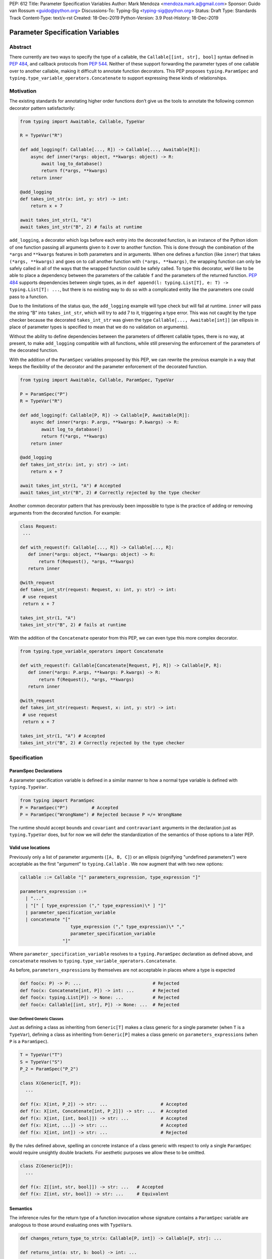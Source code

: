 PEP: 612
Title: Parameter Specification Variables
Author: Mark Mendoza <mendoza.mark.a@gmail.com>
Sponsor: Guido van Rossum <guido@python.org>
Discussions-To: Typing-Sig <typing-sig@python.org>
Status: Draft
Type: Standards Track
Content-Type: text/x-rst
Created: 18-Dec-2019
Python-Version: 3.9
Post-History: 18-Dec-2019

Parameter Specification Variables
=================================

Abstract
--------

There currently are two ways to specify the type of a callable, the
``Callable[[int, str], bool]`` syntax defined in  `PEP 484
<https://www.python.org/dev/peps/pep-0484>`_\ , and callback protocols from `PEP
544 <https://www.python.org/dev/peps/pep-0544/#callback-protocols>`_. Neither of
these support forwarding the parameter types of one callable over to another
callable, making it difficult to annotate function decorators. This PEP proposes
``typing.ParamSpec`` and ``typing.type_variable_operators.Concatenate`` to
support expressing these kinds of relationships.

Motivation
----------

The existing standards for annotating higher order functions don’t give us the
tools to annotate the following common decorator pattern satisfactorily:

.. code-block::

   from typing import Awaitable, Callable, TypeVar

   R = TypeVar("R")

   def add_logging(f: Callable[..., R]) -> Callable[..., Awaitable[R]]:
       async def inner(*args: object, **kwargs: object) -> R:
           await log_to_database()
           return f(*args, **kwargs)
       return inner

   @add_logging
   def takes_int_str(x: int, y: str) -> int:
       return x + 7

   await takes_int_str(1, "A")
   await takes_int_str("B", 2) # fails at runtime

``add_logging``\ , a decorator which logs before each entry into the decorated
function, is an instance of the Python idiom of one function passing all
arguments given to it over to another function.  This is done through the
combination of the ``*args`` and ``**kwargs`` features in both parameters and in
arguments. When one defines a function (like ``inner``\ ) that takes ``(*args,
**kwargs)`` and goes on to call another function with ``(*args, **kwargs)``\
, the wrapping function can only be safely called in all of the ways that the
wrapped function could be safely called. To type this decorator, we’d like to be
able to place a dependency between the parameters of the callable ``f`` and the
parameters of the returned function. `PEP 484
<https://www.python.org/dev/peps/pep-0484>`_ supports dependencies between
single types, as in ``def append(l: typing.List[T], e: T) -> typing.List[T]:
...``\ , but there is no existing way to do so with a complicated entity like
the parameters one could pass to a function.

Due to the limitations of the status quo, the ``add_logging`` example will type
check but will fail at runtime. ``inner`` will pass the string “B” into
``takes_int_str``\, which will try to add 7 to it, triggering a type error.
This was not caught by the type checker because the decorated ``takes_int_str``
was given the type ``Callable[..., Awaitable[int]]`` (an ellipsis in place of
parameter types is specified to mean that we do no validation on arguments).

Without the ability to define dependencies between the parameters of different
callable types, there is no way, at present, to make ``add_logging`` compatible
with all functions, while still preserving the enforcement of the parameters of
the decorated function.

With the addition of the ``ParamSpec`` variables proposed by this
PEP, we can rewrite the previous example in a way that keeps the flexibility of
the decorator and the parameter enforcement of the decorated function.

.. code-block::

   from typing import Awaitable, Callable, ParamSpec, TypeVar

   P = ParamSpec("P")
   R = TypeVar("R")

   def add_logging(f: Callable[P, R]) -> Callable[P, Awaitable[R]]:
       async def inner(*args: P.args, **kwargs: P.kwargs) -> R:
           await log_to_database()
           return f(*args, **kwargs)
       return inner

   @add_logging
   def takes_int_str(x: int, y: str) -> int:
       return x + 7

   await takes_int_str(1, "A") # Accepted
   await takes_int_str("B", 2) # Correctly rejected by the type checker

Another common decorator pattern that has previously been impossible to type is
the practice of adding or removing arguments from the decorated function.  For
example:

.. code-block::
  
   class Request:
    ...

   def with_request(f: Callable[..., R]) -> Callable[..., R]:
      def inner(*args: object, **kwargs: object) -> R:
          return f(Request(), *args, **kwargs)  
      return inner

   @with_request
   def takes_int_str(request: Request, x: int, y: str) -> int:
    # use request
    return x + 7

   takes_int_str(1, "A")
   takes_int_str("B", 2) # fails at runtime
    

With the addition of the ``Concatenate`` operator from this PEP, we can even
type this more complex decorator.

.. code-block::

   from typing.type_variable_operators import Concatenate

   def with_request(f: Callable[Concatenate[Request, P], R]) -> Callable[P, R]:
      def inner(*args: P.args, **kwargs: P.kwargs) -> R:
          return f(Request(), *args, **kwargs)  
      return inner

   @with_request
   def takes_int_str(request: Request, x: int, y: str) -> int:
    # use request
    return x + 7

   takes_int_str(1, "A") # Accepted
   takes_int_str("B", 2) # Correctly rejected by the type checker
    

Specification
-------------

ParamSpec Declarations
^^^^^^^^^^^^^^^^^^^^^^

A parameter specification variable is defined in a similar manner to how a
normal type variable is defined with ``typing.TypeVar``.

.. code-block::

   from typing import ParamSpec
   P = ParamSpec("P")         # Accepted
   P = ParamSpec("WrongName") # Rejected because P =/= WrongName

The runtime should accept ``bound``\ s and ``covariant`` and ``contravariant``
arguments in the declaration just as ``typing.TypeVar`` does, but for now we
will defer the standardization of the semantics of those options to a later PEP.

Valid use locations
^^^^^^^^^^^^^^^^^^^

Previously only a list of parameter arguments (``[A, B, C]``) or an ellipsis
(signifying "undefined parameters") were acceptable as the first "argument" to
``typing.Callable`` .  We now augment that with two new options:

.. code-block::

   callable ::= Callable "[" parameters_expression, type_expression "]"

   parameters_expression ::=
     | "..."
     | "[" [ type_expression ("," type_expression)\* ] "]"
     | parameter_specification_variable
     | concatenate "["
                      type_expression ("," type_expression)\* ","
                      parameter_specification_variable
                   "]"

Where ``parameter_specification_variable`` resolves to a ``typing.ParamSpec``
declaration as defined above, and ``concatenate`` resolves to
``typing.type_variable_operators.Concatenate``.

As before, ``parameters_expression``\ s by themselves are not acceptable in
places where a type is expected

.. code-block::

   def foo(x: P) -> P: ...                           # Rejected
   def foo(x: Concatenate[int, P]) -> int: ...       # Rejected
   def foo(x: typing.List[P]) -> None: ...           # Rejected
   def foo(x: Callable[[int, str], P]) -> None: ...  # Rejected


User-Defined Generic Classes
````````````````````````````

Just as defining a class as inheriting from ``Generic[T]`` makes a class generic
for a single parameter (when ``T`` is a ``TypeVar``\ ), defining a class as 
inheriting from ``Generic[P]`` makes a class generic on 
``parameters_expression``\ s (when ``P`` is a ``ParamSpec``).

.. code-block::

   T = TypeVar("T")
   S = TypeVar("S")
   P_2 = ParamSpec("P_2")

   class X(Generic[T, P]):
     ...

   def f(x: X[int, P_2]) -> str: ...                    # Accepted
   def f(x: X[int, Concatenate[int, P_2]]) -> str: ...  # Accepted
   def f(x: X[int, [int, bool]]) -> str: ...            # Accepted
   def f(x: X[int, ...]) -> str: ...                    # Accepted
   def f(x: X[int, int]) -> str: ...                    # Rejected

By the rules defined above, spelling an concrete instance of a class generic   
with respect to only a single ``ParamSpec`` would require unsightly double
brackets.  For aesthetic purposes we allow these to be omitted.

.. code-block::

   class Z(Generic[P]):
     ...

   def f(x: Z[[int, str, bool]]) -> str: ...   # Accepted
   def f(x: Z[int, str, bool]) -> str: ...     # Equivalent

Semantics
^^^^^^^^^

The inference rules for the return type of a function invocation whose signature
contains a ``ParamSpec`` variable are analogous to those around
evaluating ones with ``TypeVar``\ s.

.. code-block::

   def changes_return_type_to_str(x: Callable[P, int]) -> Callable[P, str]: ...

   def returns_int(a: str, b: bool) -> int: ...

   f = changes_return_type_to_str(returns_int) # f should have the type:
                                               # (a: str, b: bool) -> str

   f("A", True)               # Accepted
   f(a="A", b=True)           # Accepted
   f("A", "A")                # Rejected

   expects_str(f("A", True))  # Accepted
   expects_int(f("A", True))  # Rejected

Just as with traditional ``TypeVars``\ , a user may include the same
``ParamSpec`` multiple times in the arguments of the same function,
to indicate a dependency between multiple arguments.  In these cases a type
checker may choose to solve to a common behavioral supertype (i.e. a set of
parameters for which all of the valid calls are valid in both of the subtypes),
but is not obligated to do so.

.. code-block::

   P = ParamSpec("P")

   def foo(x: Callable[P, int], y: Callable[P, int]) -> Callable[P, bool]: ...

   def x_int_y_str(x: int, y: str) -> int: ...
   def y_int_x_str(y: int, x: str) -> int: ...

   foo(x_int_y_str, x_int_y_str) # Should return (x: int, y: str) -> bool

   foo(x_int_y_str, y_int_x_str) # Could return (__a: int, __b: str) -> bool
                                 # This works because both callables have types
                                 # that are behavioral subtypes of
                                 # Callable[[int, str], object]

   def keyword_only_x(*, x: int) -> int: ...
   def keyword_only_y(*, y: int) -> int: ...
   foo(keyword_only_x, keyword_only_y) # Rejected

The semantics of ``Concatenate[X, Y, P]`` are that it represents the parameters
represented by ``P`` with two positional-only parameters prepended.  This means
that we can use it to represent higher order functions that add, remove or
transform a finite number of parameters of a callable.

.. code-block::

   def bar(x: int, *args: bool) -> int: ...

   def add(x: Callable[P, int]) -> Callable[Concatenate[str, P], bool]: ...

   add(bar)       # Should return (__a: str, x: int, *args: bool) -> bool

   def remove(x: Callable[Concatenate[int, P], int]) -> Callable[P, bool]: ...

   remove(bar)    # Should return (*args: bool) -> bool

   def transform(
     x: Callable[Concatenate[int, P], int]
   ) -> Callable[Concatenate[str, P], bool]: ...

   transform(bar) # Should return (__a: str, *args: bool) -> bool

This also means that while any function that returns an ``R`` can satisfy
``typing.Callable[P, R]``, only functions that can be called positionally in
their first position with a ``X`` can satisfy
``typing.Callable[Concatenate[X, P]]``.

.. code-block::

   def expects_int_first(x: Callable[Concatenate[int, P], int]) -> None: ...

   @expects_int_first # Rejected
   def one(x: str) -> int: ...

   @expects_int_first # Rejected
   def two(*, x: int) -> int: ...

   @expects_int_first # Rejected
   def three(**kwargs: int) -> int: ...

   @expects_int_first # Accepted
   def four(*args: int) -> int: ...

There are still some classes of decorators still not supported with these
features:

   - those that add/remove/change a **variable** number of parameters.  For 
     example, ``functools.partial`` will remain untypable even after this PEP.  
   - those that add/remove/change keyword-only parameters (See
     Concatenating Keyword Parameters in Rejected Alternatives for more 
     details).

The components of a ``ParamSpec``
^^^^^^^^^^^^^^^^^^^^^^^^^^^^^^^^^^^^^^^^^^^^^^^^^^

A ``ParamSpec`` captures both positional and keyword accessible
parameters, but there unfortunately is no object in the runtime that captures
both of these together. Instead, we are forced to separate them into ``*args``
and ``**kwargs``\ , respectively. This means we need to be able to split apart
a single ``ParamSpec`` into these two components, and then bring
them back together into a call.  To do this, we introduce ``P.args`` to
represent the tuple of positional arguments in a given call and
``P.kwargs`` to represent the corresponding ``Mapping`` of keywords to
values. 

Valid use locations
```````````````````

These "properties" can only be used as the annotated types for
``*args`` and ``**kwargs``\ , accessed from a ParamSpec already in scope.

.. code-block::

   def puts_p_into_scope(f: Callable[P, int]) -> None:

     def inner(*args: P.args, **kwargs: P.kwargs) -> None:      # Accepted
       pass

     def mixed_up(*args: P.kwargs, **kwargs: P.args) -> None:   # Rejected
       pass

     def misplaced(x: P.args) -> None:                          # Rejected
       pass

   def out_of_scope(*args: P.args, **kwargs: P.kwargs) -> None: # Rejected
      pass


A function cannot use just one of ``*args: P.args`` or ``**kwargs: P.kwargs``, 
they must both be used together. Because the default kind of parameter in Python 
(\ ``(x: int)``\ ) may be addressed both positionally and through its name, two 
valid invocations of a ``(*args: P.args, **kwargs: P.kwargs)`` function may give
different partitions of the same set of parameters. Therefore we need to make
sure that these special types are only brought into the world together, and are
used together, so that our usage is valid for all possible partitions.

.. code-block::

   def puts_p_into_scope(f: Callable[P, int]) -> None:

     stored_args: P.args                      # Rejected

     stored_kwargs: P.args                    # Rejected

     def just_args(*args: P.args) -> None:    # Rejected
       pass

     def just_kwargs(*args: P.args) -> None:  # Rejected
       pass


Semantics
`````````

With those requirements met, we can now take advantage of the unique properties
afforded to us by this set up:


* Inside the function, ``args`` has the type ``P.args``\ , not
  ``Tuple[P.args, ...]`` as would be with a normal annotation
  (and likewise with the ``**kwargs``\ )
* A function of type ``Callable[P, R]`` can be called with ``(*args, **kwargs)``
  if and only if ``args`` has the type ``P.args`` and ``kwargs`` has the type
  ``P.kwargs``\ , and that those types both originated from the same function
  declaration.
* A function declared as ``def inner(*args: P.args, **kwargs: P.kwargs) -> X``
  has type ``Callable[P, X]``.

With these three properties, we now have the ability to fully type check
parameter preserving decorators.

.. code-block::

   def decorator(f: Callable[P, int]) -> Callable[P, None]:

     def foo(*args: P.args, **kwargs: P.kwargs) -> None:

       f(*args, **kwargs)    # Accepted, should resolve to int

       f(*kwargs, **args)    # Rejected

       f(1, *args, **kwargs) # Rejected

     return foo              # Accepted

To extend this to include ``Concatenate``, we declare the following properties:

* A function of type ``Callable[Concatenate[A, B, P], R]`` can only be
  called with ``(a, b, *args, **kwargs)`` when ``args`` and ``kwargs`` are the
  respective components of ``P``, ``a`` is of type ``A`` and ``b`` is of
  type ``B``.
* A function declared as
  ``def inner(a: A, b: B, *args: P.args, **kwargs: P.kwargs) -> R``
  has type ``Callable[Concatenate[A, B, P], R]``. Placing keyword-only
  parameters beterrn the ``*args`` and ``**kwargs`` is forbidden.

.. code-block::

   def add(f: Callable[P, int]) -> Callable[Concatenate[str, P], None]:

     def foo(s: str, *args: P.args, **kwargs: P.kwargs) -> None:  # Accepted
       pass

     def bar(*args: P.args, s: str, **kwargs: P.kwargs) -> None:  # Rejected
       pass

     return foo                                                   # Accepted


   def remove(x: Callable[Concatenate[int, P], int]) -> Callable[P, None]:

     def foo(*args: P.args, **kwargs: P.kwargs) -> None:
       f(1, *args, **kwargs) # Accepted

       f(*args, 1, **kwargs) # Rejected

       f(*args, **kwargs)    # Rejected

     return foo

Note that the names of the parameters preceding the ``ParamSpec``
components are not mentioned in the resulting ``Concatenate``.  This means that
these parameters can not be addressed via a named argument:

.. code-block::

   def outer(f: Callable[P, None]) -> Callable[P, None]:
     def foo(x: int, *args: P.args, **kwargs: P.kwargs) -> None:
       f(*args, **kwargs)

     def bar(*args: P.args, **kwargs: P.kwargs) -> None:
       foo(1, *args, **kwargs)   # Accepted
       foo(x=1, *args, **kwargs) # Rejected

     return bar

This is not an implementation convenience, but a soundness requirement.  If we
were to allow that second calling style, then the following snippet would be
problematic.

.. code-block::

   @outer
   def problem(*, x: object) -> None:
     pass

   problem(x="uh-oh")

Inside of ``bar``, we would get
``TypeError: foo() got multiple values for argument 'x'``.  Requiring these
concatenated arguments to be addressed positionally avoids this kind of problem,
and simplifies the syntax for spelling these types. Note that this also why we 
have to reject signatures of the form 
``(*args: P.args, s: str, **kwargs: P.kwargs)`` (See Concatenating Keyword
Parameters in Rejected Alternatives for more details).

If one of these prepended positional parameters contains a free ``ParamSpec``\ , 
we consider that variable in scope for the purposes of extracting the components
of that ``ParamSpec``.  That allows us to spell things like this:

.. code-block::

   def twice(f: Callable[P, int], *args: P.args, **kwargs: P.kwargs) -> int:
       return f(*args, **kwargs) + f(*args, **kwargs)

The type of ``twice`` in the above example is
``Callable[Concatenate[Callable[P, int], P], int]``, where ``P`` is bound by the
outer ``Callable``.  This has the following semantics:

.. code-block::

   def a_int_b_str(a: int, b: str) -> int: 
     pass

   twice(a_int_b_str, 1, "A")       # Accepted 

   twice(a_int_b_str, b="A", a=1)   # Accepted

   twice(a_int_b_str, "A", 1)       # Rejected


Backwards Compatibility
-----------------------

The only changes necessary to existing features in ``typing`` is allowing these
``ParamSpec`` and ``Concatenate`` objects to be the first parameter to
``Callable`` and to be a parameter to ``Generic``. Currently ``Callable``
expects a list of types there and ``Generic`` expects single types, so they are
currently mutually exclusive. Otherwise, existing code that doesn't reference
the new interfaces will be unaffected.

Reference Implementation
------------------------

The `Pyre <https://pyre-check.org/>`_ type checker supports all of the behavior
described above.  A reference implementation of the runtime components needed
for those uses is provided in the ``pyre_extensions`` module.

Rejected Alternatives
---------------------

Using List Variadics and Map Variadics
^^^^^^^^^^^^^^^^^^^^^^^^^^^^^^^^^^^^^^

We considered just trying to make something like this with a callback protocol
which was parameterized on a list-type variadic, and a map-type variadic like
so:

.. code-block::

   R = typing.TypeVar(“R”)
   Tpositionals = ....
   Tkeywords = ...
   class BetterCallable(typing.Protocol[Tpositionals, Tkeywords, R]):
     def __call__(*args: Tpositionals, **kwargs: Tkeywords) -> R: ...

However there are some problems with trying to come up with a consistent
solution for those type variables for a given callable. This problem comes up
with even the simplest of callables:

.. code-block::

   def simple(x: int) -> None: ...
   simple <: BetterCallable[[int], [], None]
   simple <: BetterCallable[[], {“x”: int}, None]
   BetterCallable[[int], [], None] </: BetterCallable[[], {“x”: int}, None]

Any time where a type can implement a protocol in more than one way that aren’t
mutually compatible, we can run into situations where we lose information. If we
were to make a decorator using this protocol, we have to pick one calling
convention to prefer.

.. code-block::

   def decorator(
     f: BetterCallable[[Ts], [Tmap], int],
   ) -> BetterCallable[[Ts], [Tmap], str]:
       def decorated(*args: Ts, **kwargs: Tmap) -> str:
          x = f(*args, **kwargs)
          return int_to_str(x)
       return decorated
   @decorator
   def foo(x: int) -> int:
       return x
   reveal_type(foo) # Option A: BetterCallable[[int], {}, str]
                    # Option B: BetterCallable[[], {x: int}, str]
   foo(7)   # fails under option B
   foo(x=7) # fails under option A

The core problem here is that, by default, parameters in Python can either be
passed in positionally or as a keyword parameter. This means we really have
three categories (positional-only, positional-or-keyword, keyword-only) we’re
trying to jam into two categories. This is the same problem that we briefly
mentioned when discussing ``.args`` and ``.kwargs``. Fundamentally, in order to
capture two categories when there are some things that can be in either
category, we need a higher level primitive (\ ``ParamSpec``\ ) to
capture all three, and then split them out afterward.

Defining ParametersOf
^^^^^^^^^^^^^^^^^^^^^^

Another proposal we considered was defining ``ParametersOf`` and ``ReturnType``
operators which would operate on a domain of a newly defined ``Function`` type.
``Function`` would be callable with, and only with ``ParametersOf[F]``.
``ParametersOf`` and ``ReturnType`` would only operate on type variables with
precisely this bound.  The combination of these three features could express
everything that we can express with ``ParamSpecs``.


.. code-block::

   F = TypeVar("F", bound=Function)

   def no_change(f: F) -> F:
       def inner(
         *args: ParametersOf[F].args,
         **kwargs: ParametersOf[F].kwargs
       ) -> ReturnType[F]:
          return f(*args, **kwargs)
       return inner

   def wrapping(f: F) -> Callable[ParametersOf[F], List[ReturnType[F]]]:
       def inner(
           *args: ParametersOf[F].args,
           **kwargs: ParametersOf[F].kwargs
        ) -> List[ReturnType[F]]:
          return [f(*args, **kwargs)]
       return inner

   def unwrapping(
       f: Callable[ParametersOf[F], List[R]]
   ) -> Callable[ParametersOf[F], R]:
       def inner(
          *args: ParametersOf[F].args,
          **kwargs: ParametersOf[F].kwargs
       ) -> R:
          return f(*args, **kwargs)[0]
       return inner

We decided to go with ``ParamSpec``\ s over this approach for several reasons:

* The footprint of this change would be larger, as we would need two new
  operators, and a new type, while ``ParamSpec`` just introduces a new variable.
* Python typing has so far has avoided supporting operators, whether
  user-defined or built-in, in favor of destructuring.  Accordingly,
  ``ParamSpec`` based signatures look much more like existing Python.
* The lack of user-defined operators makes common patterns hard to spell.
  ``unwrapping`` is odd to read because ``F`` is not actually referring to any
  callable. It’s just being used as a container for the parameters we wish to
  propagate.  It would read better if we could define an operator
  ``RemoveList[List[X]] = X`` and then ``unwrapping`` could take ``F`` and
  return ``Callable[ParametersOf[F], RemoveList[ReturnType[F]]]``.  Without
  that, we unfortunately get into a situation where we have to use a
  ``Function``-variable as an improvised ``ParamSpec``, in that we never
  actually bind the return type.

In summary, between these two equivalently powerful syntaxes, ``ParamSpec`` fits
much more naturally into the status quo.

Concatenating Keyword Parameters
^^^^^^^^^^^^^^^^^^^^^^^^^^^^^^^^^

In principle the idea of concatenation as a means to modify a finite number of
positional parameters could be expanded to include keyword parameters.

.. code-block::

   def add_n(f: Callable[P, R]) -> Callable[Concatenate[("n", int), P], R]:
       def inner(*args: P.args, n: int, **kwargs: P.kwargs) -> R:
           # use n
           return f(*args, **kwargs)
       return inner

However, the key distinction is that while prepending positional-only parameters
to a valid callable type always yields another valid callable type, the same
cannot be said for adding keyword-only parameters. As alluded to in the
Semantics section of "The components of a ``ParamSpec``, the issue is name
collisions.  The parameters ``Concatenate[("n", int), P]`` are only valid
when ``P`` itself does not already have a parameter named ``n``\ .

.. code-block::

  def innocent_wrapper(f: Callable[P, R]) -> Callable[P, R]:
    def inner(*args: P.args, **kwargs: P.kwargs) -> R:
      added = add_n(f)
      return added(*args, n=1, **kwargs)
    return inner
  
  @innocent_wrapper
  def problem(n: int) -> None:
    pass

Calling ``problem(2)`` works fine, but callin ``problem(n=2)`` leads to a 
``TypeError: problem() got multiple values for argument 'n'`` from the call to
``added`` inside of ``innocent_wrapper``\ .

This kind of situation could be avoided, and this kind of decorator could be
typed if we could reify the constraint that a set of parameters **not** contain
a certain name, with something like: 

.. code-block::

   P_without_n = ParamSpec("P_without_n", banned_names=["n"])

   def add_n(
     f: Callable[P_without_n, R]
   ) -> Callable[Concatenate[("n", int), P_without_n], R]: ...

The call to ``add_n`` inside of ``innocent_wrapper`` could then be rejected
since the callable was not guaranteed not to already have a parameter named
``n``\ .


However, enforcing these constraints would require enough additional
implementation work that we judged this extension to be out of scope of this
PEP.  Fortunately the design of ``ParamSpec``\ s are such that we can return to
this idea later if there is sufficient demand.


Naming this a ``ParameterSpecification``
^^^^^^^^^^^^^^^^^^^^^^^^^^^^^^^^^^^^^^^^
We decided that ParameterSpecification was a little too long-winded for use
here, and that this style of abbreviated name made it look more like TypeVar.

Naming this an ``ArgSpec``
^^^^^^^^^^^^^^^^^^^^^^^^^^

We think that calling this a ParamSpec is more correct than
referring to it as an ArgSpec, since callables have parameters,
which are distinct from the arguments which are passed to them in a given call
site.  A given binding for a ParamSpec is a set of function
parameters, not a call-site’s arguments.

Acknowledgements
----------------

Thanks to all of the members of the Pyre team for their comments on early drafts
of this PEP, and for their help with the reference implementation.

Thanks are also due to the whole Python typing community for their early
feedback on this idea at a Python typing meetup, leading directly to the much
more compact ``.args``\ /\ ``.kwargs`` syntax.

Copyright
---------

This document is placed in the public domain or under the CC0-1.0-Universal
license, whichever is more permissive.
